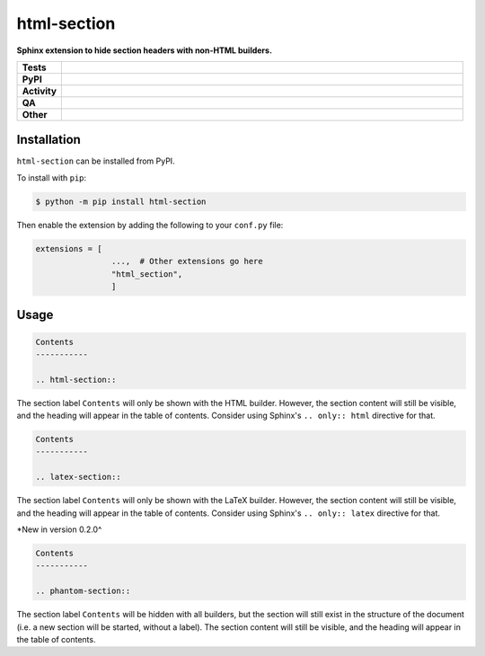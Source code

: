 #############
html-section
#############

.. start short_desc

**Sphinx extension to hide section headers with non-HTML builders.**

.. end short_desc


.. start shields

.. list-table::
	:stub-columns: 1
	:widths: 10 90

	* - Tests
	  - |actions_linux| |actions_windows| |actions_macos| |coveralls|
	* - PyPI
	  - |pypi-version| |supported-versions| |supported-implementations| |wheel|
	* - Activity
	  - |commits-latest| |commits-since| |maintained| |pypi-downloads|
	* - QA
	  - |codefactor| |actions_flake8| |actions_mypy|
	* - Other
	  - |license| |language| |requires|

.. |actions_linux| image:: https://github.com/sphinx-toolbox/html-section/workflows/Linux/badge.svg
	:target: https://github.com/sphinx-toolbox/html-section/actions?query=workflow%3A%22Linux%22
	:alt: Linux Test Status

.. |actions_windows| image:: https://github.com/sphinx-toolbox/html-section/workflows/Windows/badge.svg
	:target: https://github.com/sphinx-toolbox/html-section/actions?query=workflow%3A%22Windows%22
	:alt: Windows Test Status

.. |actions_macos| image:: https://github.com/sphinx-toolbox/html-section/workflows/macOS/badge.svg
	:target: https://github.com/sphinx-toolbox/html-section/actions?query=workflow%3A%22macOS%22
	:alt: macOS Test Status

.. |actions_flake8| image:: https://github.com/sphinx-toolbox/html-section/workflows/Flake8/badge.svg
	:target: https://github.com/sphinx-toolbox/html-section/actions?query=workflow%3A%22Flake8%22
	:alt: Flake8 Status

.. |actions_mypy| image:: https://github.com/sphinx-toolbox/html-section/workflows/mypy/badge.svg
	:target: https://github.com/sphinx-toolbox/html-section/actions?query=workflow%3A%22mypy%22
	:alt: mypy status

.. |requires| image:: https://dependency-dash.herokuapp.com/github/sphinx-toolbox/html-section/badge.svg
	:target: https://dependency-dash.herokuapp.com/github/sphinx-toolbox/html-section/
	:alt: Requirements Status

.. |coveralls| image:: https://img.shields.io/coveralls/github/sphinx-toolbox/html-section/master?logo=coveralls
	:target: https://coveralls.io/github/sphinx-toolbox/html-section?branch=master
	:alt: Coverage

.. |codefactor| image:: https://img.shields.io/codefactor/grade/github/sphinx-toolbox/html-section?logo=codefactor
	:target: https://www.codefactor.io/repository/github/sphinx-toolbox/html-section
	:alt: CodeFactor Grade

.. |pypi-version| image:: https://img.shields.io/pypi/v/html-section
	:target: https://pypi.org/project/html-section/
	:alt: PyPI - Package Version

.. |supported-versions| image:: https://img.shields.io/pypi/pyversions/html-section?logo=python&logoColor=white
	:target: https://pypi.org/project/html-section/
	:alt: PyPI - Supported Python Versions

.. |supported-implementations| image:: https://img.shields.io/pypi/implementation/html-section
	:target: https://pypi.org/project/html-section/
	:alt: PyPI - Supported Implementations

.. |wheel| image:: https://img.shields.io/pypi/wheel/html-section
	:target: https://pypi.org/project/html-section/
	:alt: PyPI - Wheel

.. |license| image:: https://img.shields.io/github/license/sphinx-toolbox/html-section
	:target: https://github.com/sphinx-toolbox/html-section/blob/master/LICENSE
	:alt: License

.. |language| image:: https://img.shields.io/github/languages/top/sphinx-toolbox/html-section
	:alt: GitHub top language

.. |commits-since| image:: https://img.shields.io/github/commits-since/sphinx-toolbox/html-section/v0.2.0
	:target: https://github.com/sphinx-toolbox/html-section/pulse
	:alt: GitHub commits since tagged version

.. |commits-latest| image:: https://img.shields.io/github/last-commit/sphinx-toolbox/html-section
	:target: https://github.com/sphinx-toolbox/html-section/commit/master
	:alt: GitHub last commit

.. |maintained| image:: https://img.shields.io/maintenance/yes/2022
	:alt: Maintenance

.. |pypi-downloads| image:: https://img.shields.io/pypi/dm/html-section
	:target: https://pypi.org/project/html-section/
	:alt: PyPI - Downloads

.. end shields

Installation
--------------

.. start installation

``html-section`` can be installed from PyPI.

To install with ``pip``:

.. code-block:: bash

	$ python -m pip install html-section

.. end installation

Then enable the extension by adding the following to your ``conf.py`` file:

.. code-block:: python

	extensions = [
			...,  # Other extensions go here
			"html_section",
			]


Usage
---------

.. code-block:: rest

	Contents
	-----------

	.. html-section::

The section label ``Contents`` will only be shown with the HTML builder.
However, the section content will still be visible, and the heading will appear in the table of contents.
Consider using Sphinx's ``.. only:: html`` directive for that.


.. code-block:: rest

	Contents
	-----------

	.. latex-section::

The section label ``Contents`` will only be shown with the LaTeX builder.
However, the section content will still be visible, and the heading will appear in the table of contents.
Consider using Sphinx's ``.. only:: latex`` directive for that.

*New in version 0.2.0^


.. code-block:: rest

	Contents
	-----------

	.. phantom-section::

The section label ``Contents`` will be hidden with all builders,
but the section will still exist in the structure of the document
(i.e. a new section will be started, without a label).
The section content will still be visible, and the heading will appear in the table of contents.

